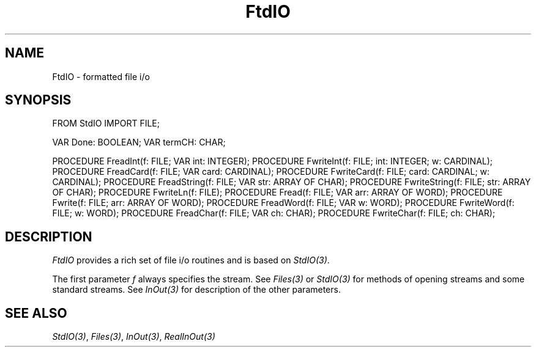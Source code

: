 .\" ---------------------------------------------------------------------------
.\" Ulm's Modula-2 Compiler and Library Documentation
.\" Copyright (C) 1983-1996 by University of Ulm, SAI, 89069 Ulm, Germany
.\" ---------------------------------------------------------------------------
.TH FtdIO 3 "local:Borchert"
.SH NAME
FtdIO \- formatted file i/o
.SH SYNOPSIS
.Pg
FROM StdIO IMPORT FILE;
.sp 0.7
VAR Done: BOOLEAN;
VAR termCH: CHAR;
.sp 0.7
PROCEDURE FreadInt(f: FILE; VAR int: INTEGER);
PROCEDURE FwriteInt(f: FILE; int: INTEGER; w: CARDINAL);
PROCEDURE FreadCard(f: FILE; VAR card: CARDINAL);
PROCEDURE FwriteCard(f: FILE; card: CARDINAL; w: CARDINAL);
PROCEDURE FreadString(f: FILE; VAR str: ARRAY OF CHAR);
PROCEDURE FwriteString(f: FILE; str: ARRAY OF CHAR);
PROCEDURE FwriteLn(f: FILE);
PROCEDURE Fread(f: FILE; VAR arr: ARRAY OF WORD);
PROCEDURE Fwrite(f: FILE; arr: ARRAY OF WORD);
PROCEDURE FreadWord(f: FILE; VAR w: WORD);
PROCEDURE FwriteWord(f: FILE; w: WORD);
PROCEDURE FreadChar(f: FILE; VAR ch: CHAR);
PROCEDURE FwriteChar(f: FILE; ch: CHAR);
.Pe
.SH DESCRIPTION
.I FtdIO
provides a rich set of file i/o routines and is based on
.IR StdIO(3) .
.PP
The first parameter
.I f
always specifies the stream.
See \fIFiles(3)\fP or \fIStdIO(3)\fP for methods of
opening streams and some standard streams.
See \fIInOut(3)\fP for
description of the other parameters.
.SH "SEE ALSO"
\fIStdIO(3)\fP, \fIFiles(3)\fP, \fIInOut(3)\fP, \fIRealInOut(3)\fP
.\" ---------------------------------------------------------------------------
.\" $Id: FtdIO.3,v 1.2 1997/02/25 17:39:36 borchert Exp $
.\" ---------------------------------------------------------------------------
.\" $Log: FtdIO.3,v $
.\" Revision 1.2  1997/02/25  17:39:36  borchert
.\" formatting changed
.\"
.\" Revision 1.1  1996/12/04  18:19:13  martin
.\" Initial revision
.\"
.\" ---------------------------------------------------------------------------
